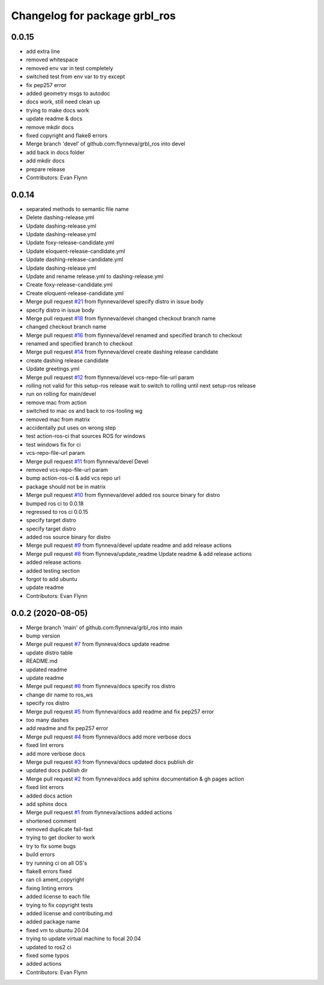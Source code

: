 ^^^^^^^^^^^^^^^^^^^^^^^^^^^^^^
Changelog for package grbl_ros
^^^^^^^^^^^^^^^^^^^^^^^^^^^^^^


0.0.15
-----------
* add extra line
* removed whitespace
* removed env var in test completely
* switched test from env var to try except
* fix pep257 error
* added geometry msgs to autodoc
* docs work, still need clean up
* trying to make docs work
* update readme & docs
* remove mkdir docs
* fixed copyright and flake8 errors
* Merge branch 'devel' of github.com:flynneva/grbl_ros into devel
* add back in docs folder
* add mkdir docs
* prepare release
* Contributors: Evan Flynn


0.0.14
-----------
* separated methods to semantic file name
* Delete dashing-release.yml
* Update dashing-release.yml
* Update dashing-release.yml
* Update foxy-release-candidate.yml
* Update eloquent-release-candidate.yml
* Update dashing-release-candidate.yml
* Update dashing-release.yml
* Update and rename release.yml to dashing-release.yml
* Create foxy-release-candidate.yml
* Create eloquent-release-candidate.yml
* Merge pull request `#21 <https://github.com/flynneva/grbl_ros/issues/21>`_ from flynneva/devel
  specify distro in issue body
* specify distro in issue body
* Merge pull request `#18 <https://github.com/flynneva/grbl_ros/issues/18>`_ from flynneva/devel
  changed checkout branch name
* changed checkout branch name
* Merge pull request `#16 <https://github.com/flynneva/grbl_ros/issues/16>`_ from flynneva/devel
  renamed and specified branch to checkout
* renamed and specified branch to checkout
* Merge pull request `#14 <https://github.com/flynneva/grbl_ros/issues/14>`_ from flynneva/devel
  create dashing release candidate
* create dashing release candidate
* Update greetings.yml
* Merge pull request `#12 <https://github.com/flynneva/grbl_ros/issues/12>`_ from flynneva/devel
  vcs-repo-file-url param
* rolling not valid for this setup-ros release
  wait to switch to rolling until next setup-ros release
* run on rolling for main/devel
* remove mac from action
* switched to mac os and back to ros-tooling wg
* removed mac from matrix
* accidentally put uses on wrong step
* test action-ros-ci that sources ROS for windows
* test windows fix for ci
* vcs-repo-file-url param
* Merge pull request `#11 <https://github.com/flynneva/grbl_ros/issues/11>`_ from flynneva/devel
  Devel
* removed vcs-repo-file-url param
* bump action-ros-ci & add vcs repo url
* package should not be in matrix
* Merge pull request `#10 <https://github.com/flynneva/grbl_ros/issues/10>`_ from flynneva/devel
  added ros source binary for distro
* bumped ros ci to 0.0.18
* regressed to ros ci 0.0.15
* specify target distro
* specify target distro
* added ros source binary for distro
* Merge pull request `#9 <https://github.com/flynneva/grbl_ros/issues/9>`_ from flynneva/devel
  update readme and add release actions
* Merge pull request `#8 <https://github.com/flynneva/grbl_ros/issues/8>`_ from flynneva/update_readme
  Update readme & add release actions
* added release actions
* added testing section
* forgot to add ubuntu
* update readme
* Contributors: Evan Flynn


0.0.2 (2020-08-05)
------------------
* Merge branch 'main' of github.com:flynneva/grbl_ros into main
* bump version
* Merge pull request `#7 <https://github.com/flynneva/grbl_ros/issues/7>`_ from flynneva/docs
  update readme
* update distro table
* README.md
* updated readme
* update readme
* Merge pull request `#6 <https://github.com/flynneva/grbl_ros/issues/6>`_ from flynneva/docs
  specify ros distro
* change dir name to ros_ws
* specify ros distro
* Merge pull request `#5 <https://github.com/flynneva/grbl_ros/issues/5>`_ from flynneva/docs
  add readme and fix pep257 error
* too many dashes
* add readme and fix pep257 error
* Merge pull request `#4 <https://github.com/flynneva/grbl_ros/issues/4>`_ from flynneva/docs
  add more verbose docs
* fixed lint errors
* add more verbose docs
* Merge pull request `#3 <https://github.com/flynneva/grbl_ros/issues/3>`_ from flynneva/docs
  updated docs publish dir
* updated docs publish dir
* Merge pull request `#2 <https://github.com/flynneva/grbl_ros/issues/2>`_ from flynneva/docs
  add sphinx documentation & gh pages action
* fixed lint errors
* added docs action
* add sphinx docs
* Merge pull request `#1 <https://github.com/flynneva/grbl_ros/issues/1>`_ from flynneva/actions
  added actions
* shortened comment
* removed duplicate fail-fast
* trying to get docker to work
* try to fix some bugs
* build errors
* try running ci on all OS's
* flake8 errors fixed
* ran cli ament_copyright
* fixing linting errors
* added license to each file
* trying to fix copyright tests
* added license and contributing.md
* added package name
* fixed vm to ubuntu 20.04
* trying to update virtual machine to focal 20.04
* updated to ros2 ci
* fixed some typos
* added actions
* Contributors: Evan Flynn
